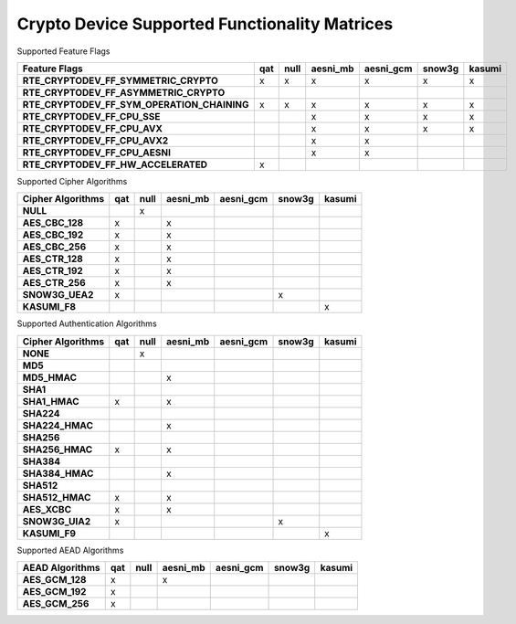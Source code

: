 ..  BSD LICENSE
    Copyright(c) 2016 Intel Corporation. All rights reserved.

    Redistribution and use in source and binary forms, with or without
    modification, are permitted provided that the following conditions
    are met:

    * Redistributions of source code must retain the above copyright
    notice, this list of conditions and the following disclaimer.
    * Redistributions in binary form must reproduce the above copyright
    notice, this list of conditions and the following disclaimer in
    the documentation and/or other materials provided with the
    distribution.
    * Neither the name of Intel Corporation nor the names of its
    contributors may be used to endorse or promote products derived
    from this software without specific prior written permission.

    THIS SOFTWARE IS PROVIDED BY THE COPYRIGHT HOLDERS AND CONTRIBUTORS
    "AS IS" AND ANY EXPRESS OR IMPLIED WARRANTIES, INCLUDING, BUT NOT
    LIMITED TO, THE IMPLIED WARRANTIES OF MERCHANTABILITY AND FITNESS FOR
    A PARTICULAR PURPOSE ARE DISCLAIMED. IN NO EVENT SHALL THE COPYRIGHT
    OWNER OR CONTRIBUTORS BE LIABLE FOR ANY DIRECT, INDIRECT, INCIDENTAL,
    SPECIAL, EXEMPLARY, OR CONSEQUENTIAL DAMAGES (INCLUDING, BUT NOT
    LIMITED TO, PROCUREMENT OF SUBSTITUTE GOODS OR SERVICES; LOSS OF USE,
    DATA, OR PROFITS; OR BUSINESS INTERRUPTION) HOWEVER CAUSED AND ON ANY
    THEORY OF LIABILITY, WHETHER IN CONTRACT, STRICT LIABILITY, OR TORT
    (INCLUDING NEGLIGENCE OR OTHERWISE) ARISING IN ANY WAY OUT OF THE USE
    OF THIS SOFTWARE, EVEN IF ADVISED OF THE POSSIBILITY OF SUCH DAMAGE.

Crypto Device Supported Functionality Matrices
----------------------------------------------

Supported Feature Flags

.. csv-table::
   :header: "Feature Flags", "qat", "null", "aesni_mb", "aesni_gcm", "snow3g", "kasumi"
   :stub-columns: 1

   "RTE_CRYPTODEV_FF_SYMMETRIC_CRYPTO",x,x,x,x,x,x
   "RTE_CRYPTODEV_FF_ASYMMETRIC_CRYPTO",,,,,,
   "RTE_CRYPTODEV_FF_SYM_OPERATION_CHAINING",x,x,x,x,x,x
   "RTE_CRYPTODEV_FF_CPU_SSE",,,x,x,x,x
   "RTE_CRYPTODEV_FF_CPU_AVX",,,x,x,x,x
   "RTE_CRYPTODEV_FF_CPU_AVX2",,,x,x,,
   "RTE_CRYPTODEV_FF_CPU_AESNI",,,x,x,,
   "RTE_CRYPTODEV_FF_HW_ACCELERATED",x,,,,,

Supported Cipher Algorithms

.. csv-table::
   :header: "Cipher Algorithms", "qat", "null", "aesni_mb", "aesni_gcm", "snow3g", "kasumi"
   :stub-columns: 1

   "NULL",,x,,,,
   "AES_CBC_128",x,,x,,,
   "AES_CBC_192",x,,x,,,
   "AES_CBC_256",x,,x,,,
   "AES_CTR_128",x,,x,,,
   "AES_CTR_192",x,,x,,,
   "AES_CTR_256",x,,x,,,
   "SNOW3G_UEA2",x,,,,x,
   "KASUMI_F8",,,,,,x

Supported Authentication Algorithms

.. csv-table::
   :header: "Cipher Algorithms", "qat", "null", "aesni_mb", "aesni_gcm", "snow3g", "kasumi"
   :stub-columns: 1

   "NONE",,x,,,,
   "MD5",,,,,,
   "MD5_HMAC",,,x,,,
   "SHA1",,,,,,
   "SHA1_HMAC",x,,x,,,
   "SHA224",,,,,,
   "SHA224_HMAC",,,x,,,
   "SHA256",,,,,,
   "SHA256_HMAC",x,,x,,,
   "SHA384",,,,,,
   "SHA384_HMAC",,,x,,,
   "SHA512",,,,,,
   "SHA512_HMAC",x,,x,,,
   "AES_XCBC",x,,x,,,
   "SNOW3G_UIA2",x,,,,x,
   "KASUMI_F9",,,,,,x

Supported AEAD Algorithms

.. csv-table::
   :header: "AEAD Algorithms", "qat", "null", "aesni_mb", "aesni_gcm", "snow3g", "kasumi"
   :stub-columns: 1

   "AES_GCM_128",x,,x,,,
   "AES_GCM_192",x,,,,,
   "AES_GCM_256",x,,,,,
